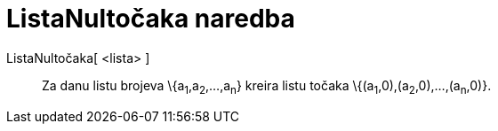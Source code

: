 = ListaNultočaka naredba
:page-en: commands/RootList
ifdef::env-github[:imagesdir: /hr/modules/ROOT/assets/images]

ListaNultočaka[ <lista> ]::
  Za danu listu brojeva \{a~1~,a~2~,...,a~n~} kreira listu točaka \{(a~1~,0),(a~2~,0),...,(a~n~,0)}.

